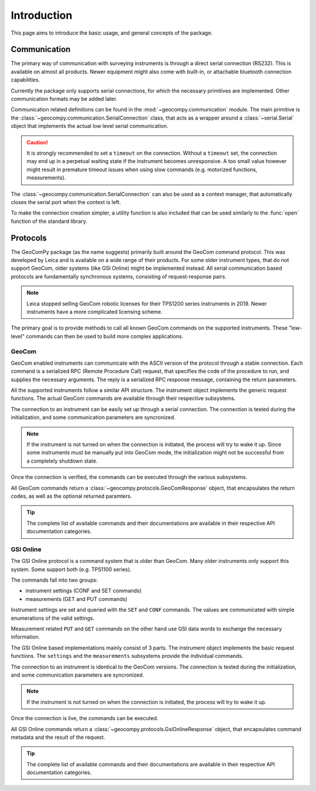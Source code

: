 Introduction
============

This page aims to introduce the basic usage, and general concepts of the
package.

Communication
-------------

The primary way of communication with surveying instruments is through
a direct serial connection (RS232). This is available on almost all products.
Newer equipment might also come with built-in, or attachable bluetooth
connection capabilities.

Currently the package only supports serial connections, for which the
necessary primitives are implemented. Other communication formats may be
added later.

Communication related definitions can be found in the
:mod:`~geocompy.communication` module. The main primitive is the
:class:`~geocompy.communication.SerialConnection` class, that acts as a
wrapper around a :class:`~serial.Serial` object that implements the actual
low level serial communication.

.. code-block:: python
    :caption: Simple serial connection
    :linenos:

    from serial import Serial
    from geocompy.communication import SerialConnection


    port = Serial("COM1", timeout=15)
    conn = SerialConnection(port)
    conn.send("some message")
    conn.close()  # Closes the wrapped serial port

.. caution::
    :class: warning

    It is strongly recommended to set a ``timeout`` on the connection. Without
    a ``timeout`` set, the connection may end up in a perpetual waiting state
    if the instrument becomes unresponsive. A too small value however might
    result in premature timeout issues when using slow commands (e.g.
    motorized functions, measurements).

The :class:`~geocompy.communication.SerialConnection` can also be used as a
context manager, that automatically closes the serial port when the context
is left.

.. code-block:: python
    :caption: Serial connection as context manager
    :linenos:

    from serial import Serial
    from geocompy.communication import SerialConnection


    port = Serial("COM1", timeout=15)
    with SerialConnection(port) as conn:
        conn.send("some message")

To make the connection creation simpler, a utility function is also included
that can be used similarly to the :func:`open` function of the standard
library.

.. code-block:: python
    :caption: Creating connection with the utility function
    :linenos:

    from geocompy.communication import open_serial


    with open_serial("COM1", timeout=15) as conn:
        conn.send("some message")

Protocols
---------

The GeoComPy package (as the name suggests) primarily built around the
GeoCom command protocol. This was developed by Leica and is available on
a wide range of their products. For some older instrument types, that do
not support GeoCom, older systems (like GSI Online) might be implemented
instead. All serial communication based protocols are fundamentally
synchronous systems, consisting of request-response pairs.

.. note::

    Leica stopped selling GeoCom robotic licenses for their TPS1200 series
    instruments in 2019. Newer instruments have a more complicated
    licensing scheme.

The primary goal is to provide methods to call all known GeoCom commands on the
supported instruments. These "low-level" commands can then be used to build
more complex applications.

GeoCom
^^^^^^

GeoCom enabled instruments can communicate with the ASCII version of the
protocol through a stable connection. Each command is a serialized RPC
(Remote Procedure Call) request, that specifies the code of the procedure
to run, and supplies the necessary arguments. The reply is a serialized
RPC response message, containing the return parameters.

.. code-block::
    :caption: GeoCom exchange example

    %R1Q,9029:1,1,0 # RPC 9029, prism search in window
    %R1P,0,0:0      # Standard OK response

All the supported instruments follow a similar API structure. The instrument
object implements the generic request functions. The actual GeoCom commands
are available through their respective subsystems.

The connection to an instrument can be easily set up through a serial
connection. The connection is tested during the initialization, and some
communication parameters are syncronized.

.. code-block:: python
    :caption: Initializing instrument connection with GeoCom
    :linenos:

    from geocompy.communication import open_serial
    from geocompy.tps1200p import TPS1200P


    with open_serial("COM1", timeout=10) as conn:
        tps = TPS1200P(conn)

.. note::

    If the instrument is not turned on when the connection is initiated,
    the process will try to wake it up. Since some instruments must be
    manually put into GeoCom mode, the initialization might not be successful
    from a completely shutdown state.

Once the connection is verified, the commands can be executed through the
various subsystems.

.. code-block:: python
    :caption: Querying the system software version through Central Services
    :linenos:

    resp = tps.csv.get_sw_version()
    print(resp)  # GeoComResponse(CSV_GetSWVersion) com: OK, rpc: OK...

All GeoCom commands return a :class:`~geocompy.protocols.GeoComResponse`
object, that encapsulates the return codes, as well as the optional
returned paramters.

.. tip::

    The complete list of available commands and their documentations are
    available in their respective API documentation categories.

GSI Online
^^^^^^^^^^

The GSI Online protocol is a command system that is older than GeoCom. Many
older instruments only support this system. Some support both (e.g. 
TPS1100 series).

The commands fall into two groups:

- instrument settings (CONF and SET commands)
- measurements (GET and PUT commands)

Instrument settings are set and queried with the ``SET`` and ``CONF`` commands.
The values are communicated with simple enumerations of the valid settings.

.. code-block::
    :caption: GSI Online settings exchange example

    CONF/30   # Query command
    0030/0001 # Response

    SET/30/2  # Setting beeping to loud
    ?         # Success confirmation

Measurement related ``PUT`` and ``GET`` commands on the other hand use GSI data
words to exchange the necessary information.

.. code-block::
    :caption: GSI Online measurements exchange example

    GET/M/WI11                # Query current point ID
    11....+000000A1           # Response if format is GSI8
    *11....+00000000000000A1  # Response if format is GSI16

    PUT/11....+000000A2       # Setting new point ID
    ?                         # Success confirmation

The GSI Online based implementations mainly consist of 3 parts. The instrument
object implements the basic request functions. The ``settings`` and the
``measurements`` subsystems provide the individual commands.

The connection to an instrument is identical to the GeoCom versions. The
connection is tested during the initialization, and some communication
parameters are syncronized.

.. code-block:: python
    :caption: Initializing instrument connection with GSI Online
    :linenos:

    from geocompy.communication import open_serial
    from geocompy.dna import DNA


    with open_serial("COM1", timeout=10) as conn:
        level = DNA(conn)

.. note::

    If the instrument is not turned on when the connection is initiated,
    the process will try to wake it up.

Once the connection is live, the commands can be executed.

.. code-block:: python
    :caption: Turning off beeping and getting a staff reading
    :linenos:

    level.settings.set_beep(level.settings.BEEPINTENSITY.OFF)
    resp = level.measurements.get_reading()
    print(resp)  # GsiOnlineResponse(Reading) success, value: ...

All GSI Online commands return a :class:`~geocompy.protocols.GsiOnlineResponse`
object, that encapsulates command metadata and the result of the request.

.. tip::

    The complete list of available commands and their documentations are
    available in their respective API documentation categories.
